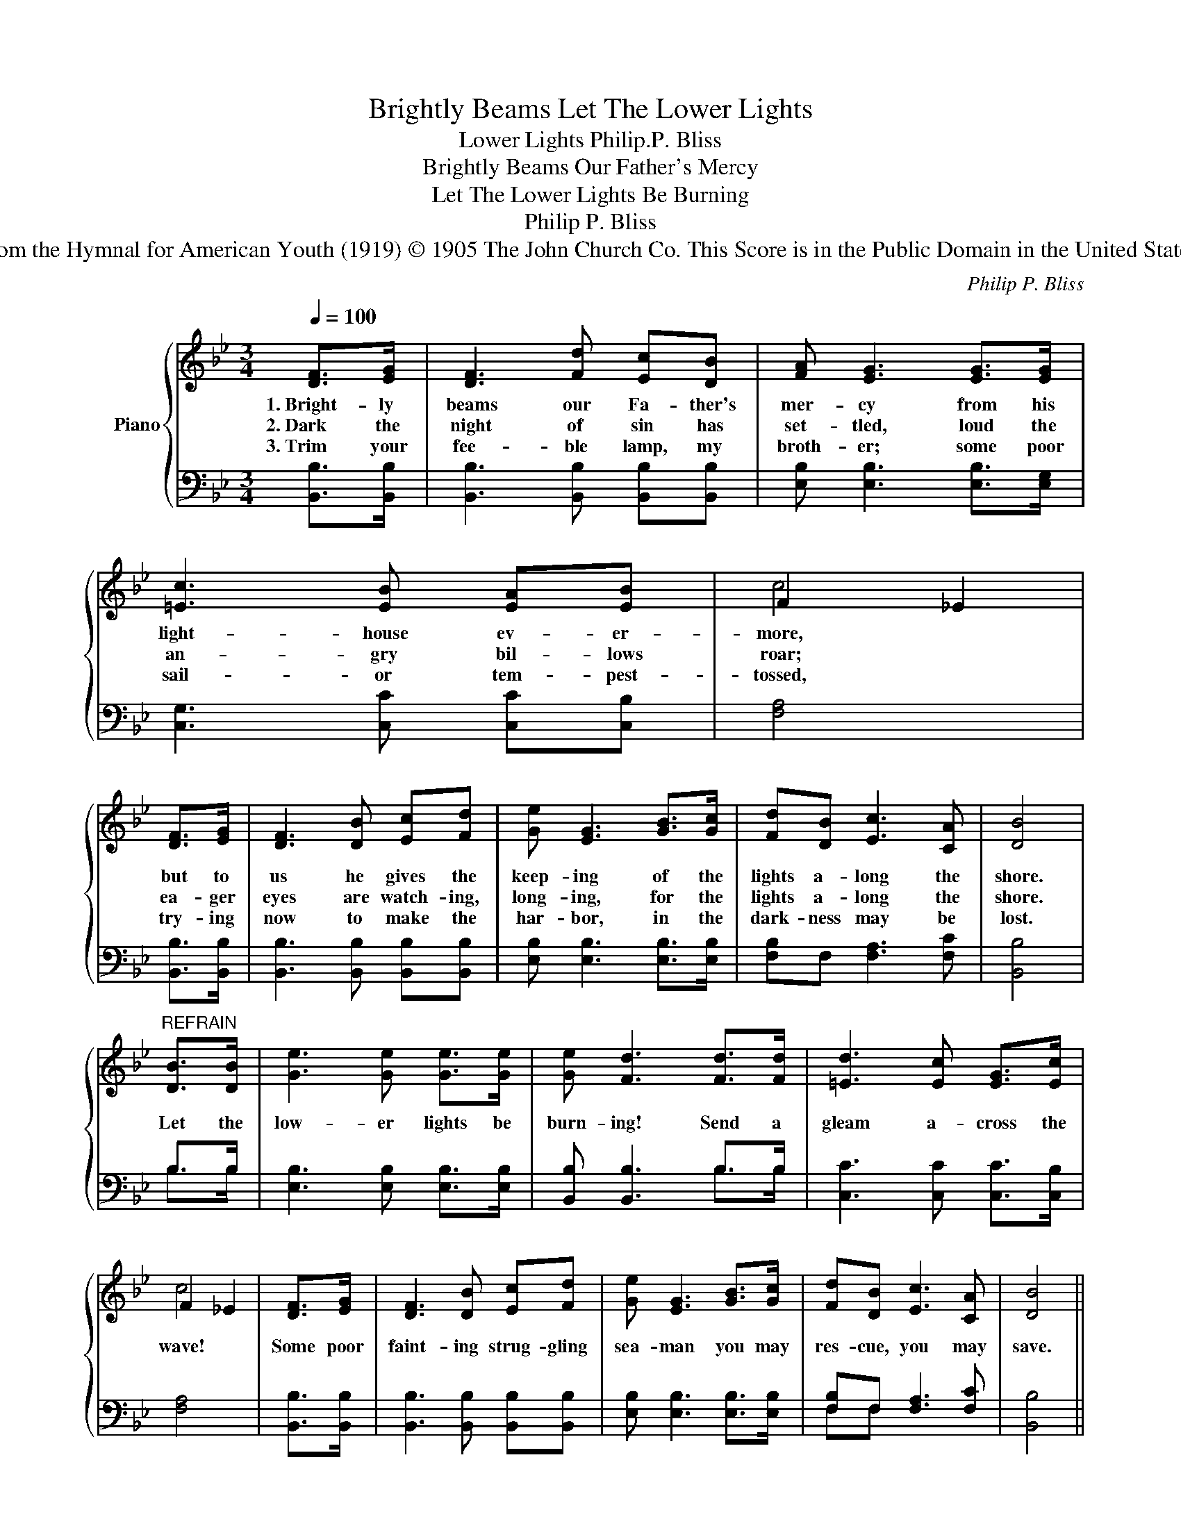 X:1
T:Brightly Beams Let The Lower Lights
T:Lower Lights Philip.P. Bliss
T:Brightly Beams Our Father's Mercy 
T:Let The Lower Lights Be Burning 
T:Philip P. Bliss
T:From the Hymnal for American Youth (1919) © 1905 The John Church Co. This Score is in the Public Domain in the United States.
C:Philip P. Bliss
Z:Philip P. Bliss
Z:From the Hymnal for American Youth (1919)
Z:© 1905 The John Church Co.
Z:This Score is in the Public Domain in the United States.
%%score { ( 1 3 ) | ( 2 4 ) }
L:1/8
Q:1/4=100
M:3/4
K:Bb
V:1 treble nm="Piano"
V:3 treble 
V:2 bass 
V:4 bass 
V:1
 [DF]>[EG] | [DF]3 [Fd] [Ec][DB] | [FA] [EG]3 [EG]>[EG] | [=Ec]3 [EB] [EA][EB] | F2 _E2 | %5
w: 1.~Bright- ly|beams our Fa- ther's|mer- cy from his|light- house ev- er-|more, *|
w: 2.~Dark the|night of sin has|set- tled, loud the|an- gry bil- lows|roar; *|
w: 3.~Trim your|fee- ble lamp, my|broth- er; some poor|sail- or tem- pest-|tossed, *|
 [DF]>[EG] | [DF]3 [DB] [Ec][Fd] | [Ge] [EG]3 [GB]>[Gc] | [Fd][DB] [Ec]3 [CA] | [DB]4 | %10
w: but to|us he gives the|keep- ing of the|lights a- long the|shore.|
w: ea- ger|eyes are watch- ing,|long- ing, for the|lights a- long the|shore.|
w: try- ing|now to make the|har- bor, in the|dark- ness may be|lost.|
"^REFRAIN" [DB]>[DB] | [Ge]3 [Ge] [Ge]>[Ge] | [Ge] [Fd]3 [Fd]>[Fd] | [=Ed]3 [Ec] [EG]>[Ec] | %14
w: Let the|low- er lights be|burn- ing! Send a|gleam a- cross the|
w: ||||
w: ||||
 F2 _E2 | [DF]>[EG] | [DF]3 [DB] [Ec][Fd] | [Ge] [EG]3 [GB]>[Gc] | [Fd][DB] [Ec]3 [CA] | [DB]4 || %20
w: wave! *|Some poor|faint- ing strug- gling|sea- man you may|res- cue, you may|save.|
w: ||||||
w: ||||||
 [EB]6 | [DB]6 |] %22
w: A-|MEN.|
w: ||
w: ||
V:2
 [B,,B,]>[B,,B,] | [B,,B,]3 [B,,B,] [B,,B,][B,,B,] | [E,B,] [E,B,]3 [E,B,]>[E,G,] | %3
 [C,G,]3 [C,C] [C,C][C,B,] | [F,A,]4 | [B,,B,]>[B,,B,] | [B,,B,]3 [B,,B,] [B,,B,][B,,B,] | %7
 [E,B,] [E,B,]3 [E,B,]>[E,B,] | [F,B,]F, [F,A,]3 [F,C] | [B,,B,]4 | B,>B, | %11
 [E,B,]3 [E,B,] [E,B,]>[E,B,] | [B,,B,] [B,,B,]3 B,>B, | [C,C]3 [C,C] [C,C]>[C,B,] | [F,A,]4 | %15
 [B,,B,]>[B,,B,] | [B,,B,]3 [B,,B,] [B,,B,][B,,B,] | [E,B,] [E,B,]3 [E,B,]>[E,B,] | %18
 [F,B,]F, [F,A,]3 [F,C] | [B,,B,]4 || [B,,G,]6 | [B,,F,]6 |] %22
V:3
 x2 | x6 | x6 | x6 | c4 | x2 | x6 | x6 | x6 | x4 | x2 | x6 | x6 | x6 | c4 | x2 | x6 | x6 | x6 | %19
 x4 || x6 | x6 |] %22
V:4
 x2 | x6 | x6 | x6 | x4 | x2 | x6 | x6 | x6 | x4 | B,>B, | x6 | x4 B,>B, | x6 | x4 | x2 | x6 | x6 | %18
 F,F, x4 | x4 || x6 | x6 |] %22

